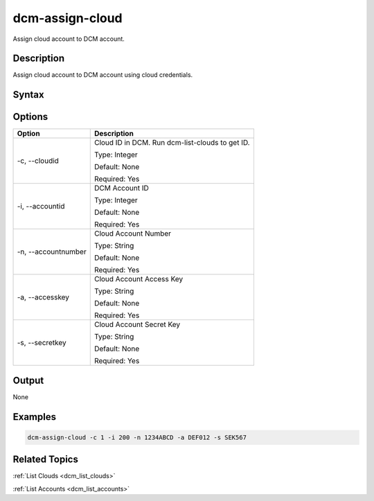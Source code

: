 .. raw:: latex
  
      \newpage

.. _dcm_assign_cloud:

dcm-assign-cloud
----------------

Assign cloud account to DCM account.

Description
~~~~~~~~~~~

Assign cloud account to DCM account using cloud credentials.

Syntax
~~~~~~

.. program-output:: dcm-assign-cloud -h

Options
~~~~~~~

+---------------------+-------------------------------------------------------+
| Option              | Description                                           |
+=====================+=======================================================+
| -c, --cloudid       | Cloud ID in DCM. Run dcm-list-clouds to get ID.       |
|                     |                                                       |
|                     | Type: Integer                                         |
|                     |                                                       |
|                     | Default: None                                         |
|                     |                                                       |
|                     | Required: Yes                                         |
|                     |                                                       |
+---------------------+-------------------------------------------------------+
| -i, --accountid     | DCM Account ID                                        | 
|                     |                                                       |
|                     | Type: Integer                                         |
|                     |                                                       |
|                     | Default: None                                         |
|                     |                                                       |
|                     | Required: Yes                                         |
|                     |                                                       |
+---------------------+-------------------------------------------------------+
| -n, --accountnumber | Cloud Account Number                                  | 
|                     |                                                       |
|                     | Type: String                                          |
|                     |                                                       |
|                     | Default: None                                         |
|                     |                                                       |
|                     | Required: Yes                                         |
|                     |                                                       |
+---------------------+-------------------------------------------------------+
| -a, --accesskey     | Cloud Account Access Key                              | 
|                     |                                                       |
|                     | Type: String                                          |
|                     |                                                       |
|                     | Default: None                                         |
|                     |                                                       |
|                     | Required: Yes                                         |
|                     |                                                       |
+---------------------+-------------------------------------------------------+
| -s, --secretkey     | Cloud Account Secret Key                              | 
|                     |                                                       |
|                     | Type: String                                          |
|                     |                                                       |
|                     | Default: None                                         |
|                     |                                                       |
|                     | Required: Yes                                         |
|                     |                                                       |
+---------------------+-------------------------------------------------------+

Output
~~~~~~

None


Examples
~~~~~~~~

.. code-block:: bash

   dcm-assign-cloud -c 1 -i 200 -n 1234ABCD -a DEF012 -s SEK567

Related Topics
~~~~~~~~~~~~~~

:ref:`List Clouds <dcm_list_clouds>`

:ref:`List Accounts <dcm_list_accounts>`

